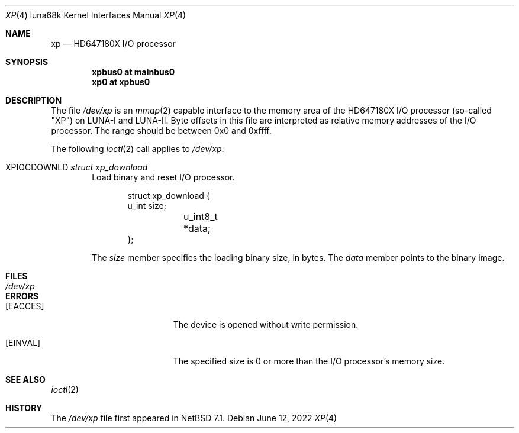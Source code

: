 .\"	$NetBSD: xp.4,v 1.1 2022/06/12 03:51:13 tsutsui Exp $
.\"	$OpenBSD: xp.4,v 1.2 2017/02/11 23:08:43 jmc Exp $
.\"
.\" Copyright (c) 2017 Kenji Aoyama.
.\"
.\" Permission to use, copy, modify, and distribute this software for any
.\" purpose with or without fee is hereby granted, provided that the above
.\" copyright notice and this permission notice appear in all copies.
.\"
.\" THE SOFTWARE IS PROVIDED "AS IS" AND THE AUTHOR DISCLAIMS ALL WARRANTIES
.\" WITH REGARD TO THIS SOFTWARE INCLUDING ALL IMPLIED WARRANTIES OF
.\" MERCHANTABILITY AND FITNESS. IN NO EVENT SHALL THE AUTHOR BE LIABLE FOR
.\" ANY SPECIAL, DIRECT, INDIRECT, OR CONSEQUENTIAL DAMAGES OR ANY DAMAGES
.\" WHATSOEVER RESULTING FROM LOSS OF USE, DATA OR PROFITS, WHETHER IN AN
.\" ACTION OF CONTRACT, NEGLIGENCE OR OTHER TORTIOUS ACTION, ARISING OUT OF
.\" OR IN CONNECTION WITH THE USE OR PERFORMANCE OF THIS SOFTWARE.
.Dd June 12, 2022
.Dt XP 4 luna68k
.Os
.Sh NAME
.Nm xp
.Nd HD647180X I/O processor
.Sh SYNOPSIS
.Cd "xpbus0 at mainbus0"
.Cd "xp0 at xpbus0"
.Sh DESCRIPTION
The file
.Pa /dev/xp
is an
.Xr mmap 2
capable interface to the memory area of the HD647180X I/O processor
(so-called "XP") on LUNA-I and LUNA-II.
Byte offsets in this file are interpreted as relative memory addresses
of the I/O processor.
The range should be between 0x0 and 0xffff.
.Pp
The following
.Xr ioctl 2
call applies to
.Pa /dev/xp :
.Bl -tag -width 4n
.It Dv XPIOCDOWNLD Fa "struct xp_download"
Load binary and reset I/O processor.
.Bd -literal -offset indent
struct xp_download {
        u_int    size;
	u_int8_t *data;
};
.Ed
.Pp
The
.Va size
member specifies the loading binary size, in bytes.
The
.Va data
member points to the binary image.
.El
.Sh FILES
.Bl -tag -width /dev/xp -compact
.It Pa /dev/xp
.El
.Sh ERRORS
.Bl -tag -width Er
.It Bq Er EACCES
The device is opened without write permission.
.It Bq Er EINVAL
The specified size is 0 or more than the I/O processor's memory size.
.El
.Sh SEE ALSO
.Xr ioctl 2
.Sh HISTORY
The
.Pa /dev/xp
file first appeared in
.Nx 7.1 .
